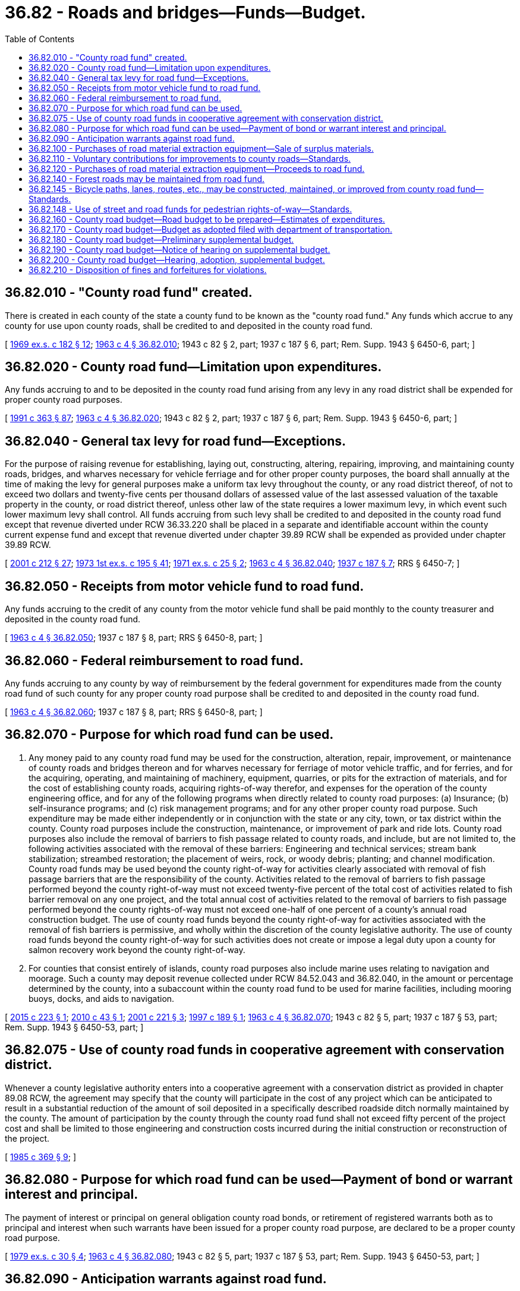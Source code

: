 = 36.82 - Roads and bridges—Funds—Budget.
:toc:

== 36.82.010 - "County road fund" created.
There is created in each county of the state a county fund to be known as the "county road fund." Any funds which accrue to any county for use upon county roads, shall be credited to and deposited in the county road fund.

[ http://leg.wa.gov/CodeReviser/documents/sessionlaw/1969ex1c182.pdf?cite=1969%20ex.s.%20c%20182%20§%2012[1969 ex.s. c 182 § 12]; http://leg.wa.gov/CodeReviser/documents/sessionlaw/1963c4.pdf?cite=1963%20c%204%20§%2036.82.010[1963 c 4 § 36.82.010]; 1943 c 82 § 2, part; 1937 c 187 § 6, part; Rem. Supp. 1943 § 6450-6, part; ]

== 36.82.020 - County road fund—Limitation upon expenditures.
Any funds accruing to and to be deposited in the county road fund arising from any levy in any road district shall be expended for proper county road purposes.

[ http://lawfilesext.leg.wa.gov/biennium/1991-92/Pdf/Bills/Session%20Laws/House/1201-S.SL.pdf?cite=1991%20c%20363%20§%2087[1991 c 363 § 87]; http://leg.wa.gov/CodeReviser/documents/sessionlaw/1963c4.pdf?cite=1963%20c%204%20§%2036.82.020[1963 c 4 § 36.82.020]; 1943 c 82 § 2, part; 1937 c 187 § 6, part; Rem. Supp. 1943 § 6450-6, part; ]

== 36.82.040 - General tax levy for road fund—Exceptions.
For the purpose of raising revenue for establishing, laying out, constructing, altering, repairing, improving, and maintaining county roads, bridges, and wharves necessary for vehicle ferriage and for other proper county purposes, the board shall annually at the time of making the levy for general purposes make a uniform tax levy throughout the county, or any road district thereof, of not to exceed two dollars and twenty-five cents per thousand dollars of assessed value of the last assessed valuation of the taxable property in the county, or road district thereof, unless other law of the state requires a lower maximum levy, in which event such lower maximum levy shall control. All funds accruing from such levy shall be credited to and deposited in the county road fund except that revenue diverted under RCW 36.33.220 shall be placed in a separate and identifiable account within the county current expense fund and except that revenue diverted under chapter 39.89 RCW shall be expended as provided under chapter 39.89 RCW.

[ http://lawfilesext.leg.wa.gov/biennium/2001-02/Pdf/Bills/Session%20Laws/House/1418-S.SL.pdf?cite=2001%20c%20212%20§%2027[2001 c 212 § 27]; http://leg.wa.gov/CodeReviser/documents/sessionlaw/1973ex1c195.pdf?cite=1973%201st%20ex.s.%20c%20195%20§%2041[1973 1st ex.s. c 195 § 41]; http://leg.wa.gov/CodeReviser/documents/sessionlaw/1971ex1c25.pdf?cite=1971%20ex.s.%20c%2025%20§%202[1971 ex.s. c 25 § 2]; http://leg.wa.gov/CodeReviser/documents/sessionlaw/1963c4.pdf?cite=1963%20c%204%20§%2036.82.040[1963 c 4 § 36.82.040]; http://leg.wa.gov/CodeReviser/documents/sessionlaw/1937c187.pdf?cite=1937%20c%20187%20§%207[1937 c 187 § 7]; RRS § 6450-7; ]

== 36.82.050 - Receipts from motor vehicle fund to road fund.
Any funds accruing to the credit of any county from the motor vehicle fund shall be paid monthly to the county treasurer and deposited in the county road fund.

[ http://leg.wa.gov/CodeReviser/documents/sessionlaw/1963c4.pdf?cite=1963%20c%204%20§%2036.82.050[1963 c 4 § 36.82.050]; 1937 c 187 § 8, part; RRS § 6450-8, part; ]

== 36.82.060 - Federal reimbursement to road fund.
Any funds accruing to any county by way of reimbursement by the federal government for expenditures made from the county road fund of such county for any proper county road purpose shall be credited to and deposited in the county road fund.

[ http://leg.wa.gov/CodeReviser/documents/sessionlaw/1963c4.pdf?cite=1963%20c%204%20§%2036.82.060[1963 c 4 § 36.82.060]; 1937 c 187 § 8, part; RRS § 6450-8, part; ]

== 36.82.070 - Purpose for which road fund can be used.
. Any money paid to any county road fund may be used for the construction, alteration, repair, improvement, or maintenance of county roads and bridges thereon and for wharves necessary for ferriage of motor vehicle traffic, and for ferries, and for the acquiring, operating, and maintaining of machinery, equipment, quarries, or pits for the extraction of materials, and for the cost of establishing county roads, acquiring rights-of-way therefor, and expenses for the operation of the county engineering office, and for any of the following programs when directly related to county road purposes: (a) Insurance; (b) self-insurance programs; and (c) risk management programs; and for any other proper county road purpose. Such expenditure may be made either independently or in conjunction with the state or any city, town, or tax district within the county. County road purposes include the construction, maintenance, or improvement of park and ride lots. County road purposes also include the removal of barriers to fish passage related to county roads, and include, but are not limited to, the following activities associated with the removal of these barriers: Engineering and technical services; stream bank stabilization; streambed restoration; the placement of weirs, rock, or woody debris; planting; and channel modification. County road funds may be used beyond the county right-of-way for activities clearly associated with removal of fish passage barriers that are the responsibility of the county. Activities related to the removal of barriers to fish passage performed beyond the county right-of-way must not exceed twenty-five percent of the total cost of activities related to fish barrier removal on any one project, and the total annual cost of activities related to the removal of barriers to fish passage performed beyond the county rights-of-way must not exceed one-half of one percent of a county's annual road construction budget. The use of county road funds beyond the county right-of-way for activities associated with the removal of fish barriers is permissive, and wholly within the discretion of the county legislative authority. The use of county road funds beyond the county right-of-way for such activities does not create or impose a legal duty upon a county for salmon recovery work beyond the county right-of-way.

. For counties that consist entirely of islands, county road purposes also include marine uses relating to navigation and moorage. Such a county may deposit revenue collected under RCW 84.52.043 and 36.82.040, in the amount or percentage determined by the county, into a subaccount within the county road fund to be used for marine facilities, including mooring buoys, docks, and aids to navigation.

[ http://lawfilesext.leg.wa.gov/biennium/2015-16/Pdf/Bills/Session%20Laws/House/1868.SL.pdf?cite=2015%20c%20223%20§%201[2015 c 223 § 1]; http://lawfilesext.leg.wa.gov/biennium/2009-10/Pdf/Bills/Session%20Laws/Senate/6209.SL.pdf?cite=2010%20c%2043%20§%201[2010 c 43 § 1]; http://lawfilesext.leg.wa.gov/biennium/2001-02/Pdf/Bills/Session%20Laws/House/1394.SL.pdf?cite=2001%20c%20221%20§%203[2001 c 221 § 3]; http://lawfilesext.leg.wa.gov/biennium/1997-98/Pdf/Bills/Session%20Laws/House/1533.SL.pdf?cite=1997%20c%20189%20§%201[1997 c 189 § 1]; http://leg.wa.gov/CodeReviser/documents/sessionlaw/1963c4.pdf?cite=1963%20c%204%20§%2036.82.070[1963 c 4 § 36.82.070]; 1943 c 82 § 5, part; 1937 c 187 § 53, part; Rem. Supp. 1943 § 6450-53, part; ]

== 36.82.075 - Use of county road funds in cooperative agreement with conservation district.
Whenever a county legislative authority enters into a cooperative agreement with a conservation district as provided in chapter 89.08 RCW, the agreement may specify that the county will participate in the cost of any project which can be anticipated to result in a substantial reduction of the amount of soil deposited in a specifically described roadside ditch normally maintained by the county. The amount of participation by the county through the county road fund shall not exceed fifty percent of the project cost and shall be limited to those engineering and construction costs incurred during the initial construction or reconstruction of the project.

[ http://leg.wa.gov/CodeReviser/documents/sessionlaw/1985c369.pdf?cite=1985%20c%20369%20§%209[1985 c 369 § 9]; ]

== 36.82.080 - Purpose for which road fund can be used—Payment of bond or warrant interest and principal.
The payment of interest or principal on general obligation county road bonds, or retirement of registered warrants both as to principal and interest when such warrants have been issued for a proper county road purpose, are declared to be a proper county road purpose.

[ http://leg.wa.gov/CodeReviser/documents/sessionlaw/1979ex1c30.pdf?cite=1979%20ex.s.%20c%2030%20§%204[1979 ex.s. c 30 § 4]; http://leg.wa.gov/CodeReviser/documents/sessionlaw/1963c4.pdf?cite=1963%20c%204%20§%2036.82.080[1963 c 4 § 36.82.080]; 1943 c 82 § 5, part; 1937 c 187 § 53, part; Rem. Supp. 1943 § 6450-53, part; ]

== 36.82.090 - Anticipation warrants against road fund.
The board may expend funds from the county road fund or register warrants against the county road fund in anticipation of funds to be paid to the county from the motor vehicle fund.

[ http://leg.wa.gov/CodeReviser/documents/sessionlaw/1963c4.pdf?cite=1963%20c%204%20§%2036.82.090[1963 c 4 § 36.82.090]; http://leg.wa.gov/CodeReviser/documents/sessionlaw/1943c82.pdf?cite=1943%20c%2082%20§%206[1943 c 82 § 6]; http://leg.wa.gov/CodeReviser/documents/sessionlaw/1937c187.pdf?cite=1937%20c%20187%20§%2054[1937 c 187 § 54]; Rem. Supp. 1943 § 6450-54; ]

== 36.82.100 - Purchases of road material extraction equipment—Sale of surplus materials.
The boards of the several counties may purchase and operate, out of the county road fund, rock crushing, gravel, or other road building material extraction equipment.

Any crushed rock, gravel, or other road building material extracted and not directly used or needed by the county in the construction, alteration, repair, improvement, or maintenance of its roads may be sold at actual cost of production by the board to the state or any other county, city, town, or other political subdivision to be used in the construction, alteration, repair, improvement, or maintenance of any state, county, city, town or other proper highway, road or street purpose: PROVIDED, That in counties of less than twelve thousand five hundred population as determined by the 1950 federal census, the boards of commissioners, during such times as the crushing, loading or mixing equipment is actually in operation, or from stockpiles, may sell at actual cost of production such surplus crushed rock, gravel, or other road building material to any other person for private use where the place of contemplated use of such crushed rock, gravel or other road building material is more than fifteen miles distant from the nearest private source of such materials within the county, distance being computed by the closest traveled route: AND PROVIDED FURTHER, That the purchaser presents, at or before the time of delivery to him or her, a treasurer's receipt for payment for such surplus crushed rock, gravel, or any other road building material.

[ http://lawfilesext.leg.wa.gov/biennium/2009-10/Pdf/Bills/Session%20Laws/Senate/5038.SL.pdf?cite=2009%20c%20549%20§%204138[2009 c 549 § 4138]; http://leg.wa.gov/CodeReviser/documents/sessionlaw/1963c4.pdf?cite=1963%20c%204%20§%2036.82.100[1963 c 4 § 36.82.100]; http://leg.wa.gov/CodeReviser/documents/sessionlaw/1953c172.pdf?cite=1953%20c%20172%20§%201[1953 c 172 § 1]; 1937 c 187 § 44, part; RRS § 6450-44, part; ]

== 36.82.110 - Voluntary contributions for improvements to county roads—Standards.
Upon voluntary contribution and payment by any person for the actual cost thereof, such person or legislative authority upon the approval of maps, plans, specifications and guaranty bonds as may be required, may place crushed rock gravel or other road building material or make improvements upon any county road. Such work shall be done in accordance with adopted county standards under the supervision of and direction of the county engineer.

[ http://leg.wa.gov/CodeReviser/documents/sessionlaw/1982c145.pdf?cite=1982%20c%20145%20§%207[1982 c 145 § 7]; http://leg.wa.gov/CodeReviser/documents/sessionlaw/1963c4.pdf?cite=1963%20c%204%20§%2036.82.110[1963 c 4 § 36.82.110]; 1937 c 187 § 44, part; RRS § 6450-44, part; ]

== 36.82.120 - Purchases of road material extraction equipment—Proceeds to road fund.
All proceeds from the sale or placing of any crushed rock, gravel or other road building material shall be deposited in the county road fund to be expended under the same provisions as are by law imposed upon the funds used to produce the crushed rock, gravel, or other road building material extracted and sold.

[ http://leg.wa.gov/CodeReviser/documents/sessionlaw/1963c4.pdf?cite=1963%20c%204%20§%2036.82.120[1963 c 4 § 36.82.120]; 1937 c 187 § 44, part; RRS § 6450-44, part; ]

== 36.82.140 - Forest roads may be maintained from road fund.
The board may maintain any forest roads within its county and expend for the maintenance thereof funds accruing to the county road fund.

[ http://leg.wa.gov/CodeReviser/documents/sessionlaw/1963c4.pdf?cite=1963%20c%204%20§%2036.82.140[1963 c 4 § 36.82.140]; http://leg.wa.gov/CodeReviser/documents/sessionlaw/1937c187.pdf?cite=1937%20c%20187%20§%2045[1937 c 187 § 45]; RRS § 6450-45; ]

== 36.82.145 - Bicycle paths, lanes, routes, etc., may be constructed, maintained, or improved from county road fund—Standards.
Any funds deposited in the county road fund may be used for the construction, maintenance, or improvement of bicycle paths, lanes, routes, and roadways, and for improvements to make existing streets and roads more suitable and safe for bicycle traffic. Bicycle facilities constructed or modified after December 31, 2012, shall meet or exceed the standards adopted by the design standards committee under RCW 43.32.020.

[ http://lawfilesext.leg.wa.gov/biennium/2011-12/Pdf/Bills/Session%20Laws/House/1700-S.SL.pdf?cite=2012%20c%2067%20§%205[2012 c 67 § 5]; http://leg.wa.gov/CodeReviser/documents/sessionlaw/1982c55.pdf?cite=1982%20c%2055%20§%203[1982 c 55 § 3]; http://leg.wa.gov/CodeReviser/documents/sessionlaw/1974ex1c141.pdf?cite=1974%20ex.s.%20c%20141%20§%208[1974 ex.s. c 141 § 8]; ]

== 36.82.148 - Use of street and road funds for pedestrian rights-of-way—Standards.
Any county may use any funds available for street or road construction, maintenance, or improvement for building, improving, and maintaining a pedestrian right-of-way and for improvements to make existing streets and roads more suitable and safe for pedestrian travel. Any such paths, lanes, roadways, routes, or streets for which any such street or road funds are expended must be suitable for pedestrian travel purposes and not solely for recreation purposes. A pedestrian right-of-way constructed or modified after December 31, 2012, must meet or exceed the standards adopted by the design standards committee under RCW 43.32.020.

[ http://lawfilesext.leg.wa.gov/biennium/2011-12/Pdf/Bills/Session%20Laws/House/1700-S.SL.pdf?cite=2012%20c%2067%20§%206[2012 c 67 § 6]; ]

== 36.82.160 - County road budget—Road budget to be prepared—Estimates of expenditures.
Each county legislative authority, with the assistance of the county road engineer, shall prepare and file with the county auditor on or before the second Monday in August in each year, detailed and itemized estimates of all expenditures required in the county for the ensuing fiscal year. In the preparation and adoption of the county road budget the legislative authority shall determine and budget sums to become available for the following county road purposes: (1) Administration; (2) bond and warrant retirement; (3) maintenance; (4) construction; (5) operation of equipment rental and revolving fund; and (6) such other items relating to the county road budget as may be required by the county road administration board; and the respective amounts as adopted for these several items in the final budget for the ensuing calendar year shall not be altered or exceeded except as by law provided.

[ http://lawfilesext.leg.wa.gov/biennium/1991-92/Pdf/Bills/Session%20Laws/House/1201-S.SL.pdf?cite=1991%20c%20363%20§%2088[1991 c 363 § 88]; http://leg.wa.gov/CodeReviser/documents/sessionlaw/1969ex1c182.pdf?cite=1969%20ex.s.%20c%20182%20§%2014[1969 ex.s. c 182 § 14]; http://leg.wa.gov/CodeReviser/documents/sessionlaw/1963c4.pdf?cite=1963%20c%204%20§%2036.82.160[1963 c 4 § 36.82.160]; 1949 c 156 § 6, part; 1943 c 82 § 7, part; 1937 c 187 § 56, part; Rem. Supp. 1949 § 6450-56, part; ]

== 36.82.170 - County road budget—Budget as adopted filed with department of transportation.
Upon the final adoption of the county road budgets of the several counties, the county legislative authorities shall file a copy thereof in the office of the department of transportation.

[ http://leg.wa.gov/CodeReviser/documents/sessionlaw/1984c7.pdf?cite=1984%20c%207%20§%2036[1984 c 7 § 36]; http://leg.wa.gov/CodeReviser/documents/sessionlaw/1963c4.pdf?cite=1963%20c%204%20§%2036.82.170[1963 c 4 § 36.82.170]; 1949 c 156 § 6, part; 1943 c 82 § 7, part; 1937 c 187 § 56, part; Rem. Supp. 1949 § 6450-56, part; ]

== 36.82.180 - County road budget—Preliminary supplemental budget.
If any funds are paid to any county from the motor vehicle fund in excess of the amount estimated by the department of transportation and the excess funds have not been included by the county legislative authority in the then current county road budget or if funds become available from other sources upon a matching basis or otherwise and it is impracticable to adhere to the provisions of the county road budget, the legislative authority may by unanimous consent, consider and adopt a preliminary supplemental budget covering the excess funds for the remainder of the current fiscal year.

[ http://leg.wa.gov/CodeReviser/documents/sessionlaw/1984c7.pdf?cite=1984%20c%207%20§%2037[1984 c 7 § 37]; http://leg.wa.gov/CodeReviser/documents/sessionlaw/1963c4.pdf?cite=1963%20c%204%20§%2036.82.180[1963 c 4 § 36.82.180]; 1949 c 156 § 6, part; 1943 c 82 § 7, part; 1937 c 187 § 56, part; Rem. Supp. 1949 § 6450-56, part; ]

== 36.82.190 - County road budget—Notice of hearing on supplemental budget.
The county legislative authority shall then publish a notice setting day of hearing for the adoption of the final supplemental budget covering the excess funds, designating the time and place of hearing and that anyone may appear thereat and be heard for or against any part of the preliminary supplemental budget. The notice shall be published once a week for two consecutive weeks immediately following the adoption of the preliminary supplemental budget in the official newspaper of the county. The county legislative authority shall provide a sufficient number of copies of the preliminary supplemental budget to meet reasonable public demands and they shall be available not later than two weeks immediately preceding the hearing.

[ http://leg.wa.gov/CodeReviser/documents/sessionlaw/1985c469.pdf?cite=1985%20c%20469%20§%2050[1985 c 469 § 50]; http://leg.wa.gov/CodeReviser/documents/sessionlaw/1963c4.pdf?cite=1963%20c%204%20§%2036.82.190[1963 c 4 § 36.82.190]; 1949 c 156 § 6, part; 1943 c 82 § 7, part; 1937 c 187 § 56, part; Rem. Supp. 1949 § 6450-56, part; ]

== 36.82.200 - County road budget—Hearing, adoption, supplemental budget.
The board shall hold such hearing at the time and place designated in the notice, and it may be continued from day to day until concluded but not to exceed a total of five days. Upon the conclusion of the hearing the board shall fix and determine the supplemental budget and by resolution adopt it as finally determined and enter it in detail in the official minutes of the board, a copy of which supplemental budget shall be forwarded to the director.

[ http://lawfilesext.leg.wa.gov/biennium/1995-96/Pdf/Bills/Session%20Laws/House/1889.SL.pdf?cite=1995%20c%20301%20§%2070[1995 c 301 § 70]; http://leg.wa.gov/CodeReviser/documents/sessionlaw/1963c4.pdf?cite=1963%20c%204%20§%2036.82.200[1963 c 4 § 36.82.200]; 1949 c 156 § 6, part; 1943 c 82 § 7, part; 1937 c 187 § 56, part; Rem. Supp. 1949 § 6450-56, part; ]

== 36.82.210 - Disposition of fines and forfeitures for violations.
All fines and forfeitures collected for violation of any of the provisions of chapters 36.75, and 36.77 to 36.87 RCW, inclusive, when the violation thereof occurred outside of any incorporated city or town shall be distributed and paid into the proper funds for the following purposes: One-half shall be paid into the county road fund of the county in which the violation occurred; one-fourth into the state fund for the support of state parks and parkways; and one-fourth into the highway safety fund: PROVIDED, That all fees, fines, forfeitures and penalties collected or assessed by a district court because of the violation of a state law shall be remitted as provided in chapter 3.62 RCW as now exists or is later amended.

All fines and forfeitures collected for the violation of any of such provisions when the violation thereof occurred inside any incorporated city or town shall be distributed and paid into the proper funds for the following purposes: One-half shall be paid into the city street fund of such incorporated city or town for the construction and maintenance of city streets; one-fourth into the state fund for the support of state parks and parkways; and one-fourth into the highway safety fund: PROVIDED, That all fees, fines, forfeitures and penalties collected or assessed by a district court because of the violation of a state law shall be remitted as provided in chapter 3.62 RCW as now exists or is later amended.

[ http://leg.wa.gov/CodeReviser/documents/sessionlaw/1987c202.pdf?cite=1987%20c%20202%20§%20211[1987 c 202 § 211]; http://leg.wa.gov/CodeReviser/documents/sessionlaw/1969ex1c199.pdf?cite=1969%20ex.s.%20c%20199%20§%2021[1969 ex.s. c 199 § 21]; http://leg.wa.gov/CodeReviser/documents/sessionlaw/1963c4.pdf?cite=1963%20c%204%20§%2036.82.210[1963 c 4 § 36.82.210]; http://leg.wa.gov/CodeReviser/documents/sessionlaw/1949c75.pdf?cite=1949%20c%2075%20§%202[1949 c 75 § 2]; http://leg.wa.gov/CodeReviser/documents/sessionlaw/1937c187.pdf?cite=1937%20c%20187%20§%2067[1937 c 187 § 67]; Rem. Supp. 1949 § 6450-67; ]

